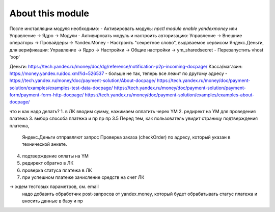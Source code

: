 About this module
=================

После инсталляции модуля необходимо:
- Активировать модуль: `npctl module enable yandexmoney` или Управление -> Ядро -> Модули
- Активировать модуль и настроить авторизацию: Управление -> Внешние операторы -> Провайдеры -> Yandex.Money
- Настроить "секретное слово", выдаваемое сервисом Яндекс.Деньги, для верификации: Управление -> Ядро -> Настройки -> Общие настройки -> ym_sharedsecret
- Перезапустить vhost 'xop'


Деньги: https://tech.yandex.ru/money/doc/dg/reference/notification-p2p-incoming-docpage/
Касса/магазин: https://money.yandex.ru/doc.xml?id=526537 - больше не так, теперь все лежит по другому адресу - 
https://tech.yandex.ru/money/doc/payment-solution/About-docpage/ 
https://tech.yandex.ru/money/doc/payment-solution/examples/examples-test-data-docpage/
https://tech.yandex.ru/money/doc/payment-solution/payment-form/payment-form-http-docpage/
https://tech.yandex.ru/money/doc/payment-solution/examples/examples-about-docpage/

что и как надо делать?
1. в ЛК вводим сумму, нажимаем оплатить черех YM
2. редирект на YM для проведения платежа
3. выбор способа платежа и пр пр пр
3.5 Перед тем, как пользователь увидит страницу подтверждения платежа, 
    Яндекс.Деньги отправляют запрос Проверка заказа (checkOrder) по адресу, 
    который указан в технической анкете.
4. подтверждение оплаты на YM
5. редирект обратно в ЛК
6. проверка статуса платежа в ЛК
7. при успешном платеже зачисление средств на счет ЛК

-> ждем тестовых параметров, см. email
   надо добавить обработчик post-запросов от yandex.money, который будет обрабатывать статус платежа и вносить данные в базу и пр
